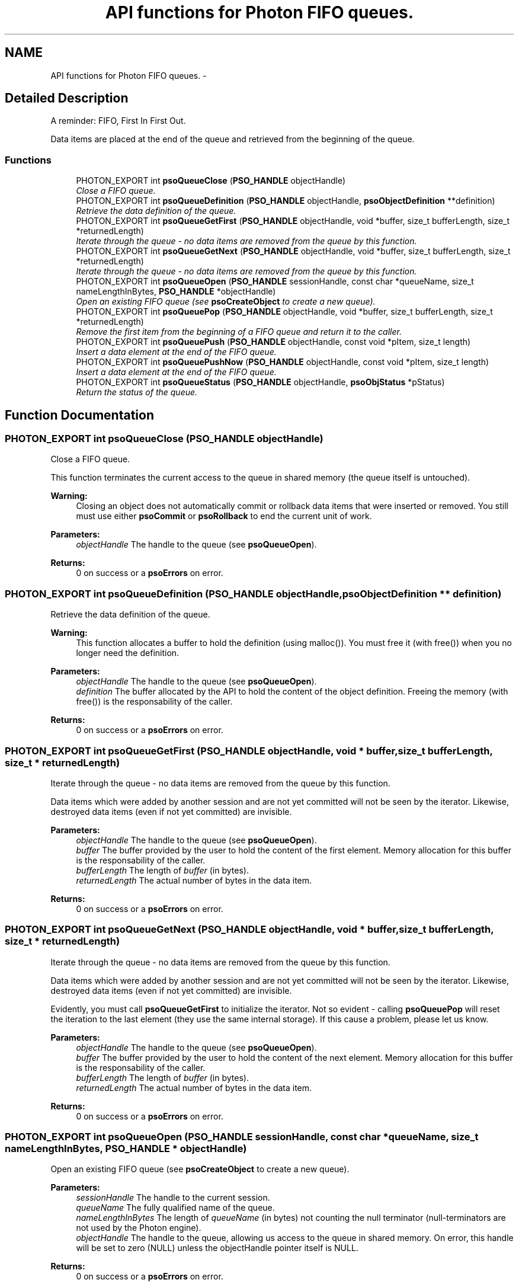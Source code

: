 .TH "API functions for Photon FIFO queues." 3 "20 Sep 2008" "Version 0.3.0" "Photon Software" \" -*- nroff -*-
.ad l
.nh
.SH NAME
API functions for Photon FIFO queues. \- 
.SH "Detailed Description"
.PP 
A reminder: FIFO, First In First Out. 
.PP
Data items are placed at the end of the queue and retrieved from the beginning of the queue. 
.PP
.SS "Functions"

.in +1c
.ti -1c
.RI "PHOTON_EXPORT int \fBpsoQueueClose\fP (\fBPSO_HANDLE\fP objectHandle)"
.br
.RI "\fIClose a FIFO queue. \fP"
.ti -1c
.RI "PHOTON_EXPORT int \fBpsoQueueDefinition\fP (\fBPSO_HANDLE\fP objectHandle, \fBpsoObjectDefinition\fP **definition)"
.br
.RI "\fIRetrieve the data definition of the queue. \fP"
.ti -1c
.RI "PHOTON_EXPORT int \fBpsoQueueGetFirst\fP (\fBPSO_HANDLE\fP objectHandle, void *buffer, size_t bufferLength, size_t *returnedLength)"
.br
.RI "\fIIterate through the queue - no data items are removed from the queue by this function. \fP"
.ti -1c
.RI "PHOTON_EXPORT int \fBpsoQueueGetNext\fP (\fBPSO_HANDLE\fP objectHandle, void *buffer, size_t bufferLength, size_t *returnedLength)"
.br
.RI "\fIIterate through the queue - no data items are removed from the queue by this function. \fP"
.ti -1c
.RI "PHOTON_EXPORT int \fBpsoQueueOpen\fP (\fBPSO_HANDLE\fP sessionHandle, const char *queueName, size_t nameLengthInBytes, \fBPSO_HANDLE\fP *objectHandle)"
.br
.RI "\fIOpen an existing FIFO queue (see \fBpsoCreateObject\fP to create a new queue). \fP"
.ti -1c
.RI "PHOTON_EXPORT int \fBpsoQueuePop\fP (\fBPSO_HANDLE\fP objectHandle, void *buffer, size_t bufferLength, size_t *returnedLength)"
.br
.RI "\fIRemove the first item from the beginning of a FIFO queue and return it to the caller. \fP"
.ti -1c
.RI "PHOTON_EXPORT int \fBpsoQueuePush\fP (\fBPSO_HANDLE\fP objectHandle, const void *pItem, size_t length)"
.br
.RI "\fIInsert a data element at the end of the FIFO queue. \fP"
.ti -1c
.RI "PHOTON_EXPORT int \fBpsoQueuePushNow\fP (\fBPSO_HANDLE\fP objectHandle, const void *pItem, size_t length)"
.br
.RI "\fIInsert a data element at the end of the FIFO queue. \fP"
.ti -1c
.RI "PHOTON_EXPORT int \fBpsoQueueStatus\fP (\fBPSO_HANDLE\fP objectHandle, \fBpsoObjStatus\fP *pStatus)"
.br
.RI "\fIReturn the status of the queue. \fP"
.in -1c
.SH "Function Documentation"
.PP 
.SS "PHOTON_EXPORT int psoQueueClose (\fBPSO_HANDLE\fP objectHandle)"
.PP
Close a FIFO queue. 
.PP
This function terminates the current access to the queue in shared memory (the queue itself is untouched).
.PP
\fBWarning:\fP
.RS 4
Closing an object does not automatically commit or rollback data items that were inserted or removed. You still must use either \fBpsoCommit\fP or \fBpsoRollback\fP to end the current unit of work.
.RE
.PP
\fBParameters:\fP
.RS 4
\fIobjectHandle\fP The handle to the queue (see \fBpsoQueueOpen\fP). 
.RE
.PP
\fBReturns:\fP
.RS 4
0 on success or a \fBpsoErrors\fP on error. 
.RE
.PP

.SS "PHOTON_EXPORT int psoQueueDefinition (\fBPSO_HANDLE\fP objectHandle, \fBpsoObjectDefinition\fP ** definition)"
.PP
Retrieve the data definition of the queue. 
.PP
\fBWarning:\fP
.RS 4
This function allocates a buffer to hold the definition (using malloc()). You must free it (with free()) when you no longer need the definition.
.RE
.PP
\fBParameters:\fP
.RS 4
\fIobjectHandle\fP The handle to the queue (see \fBpsoQueueOpen\fP). 
.br
\fIdefinition\fP The buffer allocated by the API to hold the content of the object definition. Freeing the memory (with free()) is the responsability of the caller.
.RE
.PP
\fBReturns:\fP
.RS 4
0 on success or a \fBpsoErrors\fP on error. 
.RE
.PP

.SS "PHOTON_EXPORT int psoQueueGetFirst (\fBPSO_HANDLE\fP objectHandle, void * buffer, size_t bufferLength, size_t * returnedLength)"
.PP
Iterate through the queue - no data items are removed from the queue by this function. 
.PP
Data items which were added by another session and are not yet committed will not be seen by the iterator. Likewise, destroyed data items (even if not yet committed) are invisible.
.PP
\fBParameters:\fP
.RS 4
\fIobjectHandle\fP The handle to the queue (see \fBpsoQueueOpen\fP). 
.br
\fIbuffer\fP The buffer provided by the user to hold the content of the first element. Memory allocation for this buffer is the responsability of the caller. 
.br
\fIbufferLength\fP The length of \fIbuffer\fP (in bytes). 
.br
\fIreturnedLength\fP The actual number of bytes in the data item.
.RE
.PP
\fBReturns:\fP
.RS 4
0 on success or a \fBpsoErrors\fP on error. 
.RE
.PP

.SS "PHOTON_EXPORT int psoQueueGetNext (\fBPSO_HANDLE\fP objectHandle, void * buffer, size_t bufferLength, size_t * returnedLength)"
.PP
Iterate through the queue - no data items are removed from the queue by this function. 
.PP
Data items which were added by another session and are not yet committed will not be seen by the iterator. Likewise, destroyed data items (even if not yet committed) are invisible.
.PP
Evidently, you must call \fBpsoQueueGetFirst\fP to initialize the iterator. Not so evident - calling \fBpsoQueuePop\fP will reset the iteration to the last element (they use the same internal storage). If this cause a problem, please let us know.
.PP
\fBParameters:\fP
.RS 4
\fIobjectHandle\fP The handle to the queue (see \fBpsoQueueOpen\fP). 
.br
\fIbuffer\fP The buffer provided by the user to hold the content of the next element. Memory allocation for this buffer is the responsability of the caller. 
.br
\fIbufferLength\fP The length of \fIbuffer\fP (in bytes). 
.br
\fIreturnedLength\fP The actual number of bytes in the data item.
.RE
.PP
\fBReturns:\fP
.RS 4
0 on success or a \fBpsoErrors\fP on error. 
.RE
.PP

.SS "PHOTON_EXPORT int psoQueueOpen (\fBPSO_HANDLE\fP sessionHandle, const char * queueName, size_t nameLengthInBytes, \fBPSO_HANDLE\fP * objectHandle)"
.PP
Open an existing FIFO queue (see \fBpsoCreateObject\fP to create a new queue). 
.PP
\fBParameters:\fP
.RS 4
\fIsessionHandle\fP The handle to the current session. 
.br
\fIqueueName\fP The fully qualified name of the queue. 
.br
\fInameLengthInBytes\fP The length of \fIqueueName\fP (in bytes) not counting the null terminator (null-terminators are not used by the Photon engine). 
.br
\fIobjectHandle\fP The handle to the queue, allowing us access to the queue in shared memory. On error, this handle will be set to zero (NULL) unless the objectHandle pointer itself is NULL.
.RE
.PP
\fBReturns:\fP
.RS 4
0 on success or a \fBpsoErrors\fP on error. 
.RE
.PP

.SS "PHOTON_EXPORT int psoQueuePop (\fBPSO_HANDLE\fP objectHandle, void * buffer, size_t bufferLength, size_t * returnedLength)"
.PP
Remove the first item from the beginning of a FIFO queue and return it to the caller. 
.PP
Data items which were added by another session and are not yet committed will not be seen by this function. Likewise, destroyed data items (even if not yet committed) are invisible.
.PP
The removals only become permanent after a call to \fBpsoCommit\fP.
.PP
\fBParameters:\fP
.RS 4
\fIobjectHandle\fP The handle to the queue (see \fBpsoQueueOpen\fP). 
.br
\fIbuffer\fP The buffer provided by the user to hold the content of the data item. Memory allocation for this buffer is the responsability of the caller. 
.br
\fIbufferLength\fP The length of \fIbuffer\fP (in bytes). 
.br
\fIreturnedLength\fP The actual number of bytes in the data item.
.RE
.PP
\fBReturns:\fP
.RS 4
0 on success or a \fBpsoErrors\fP on error. 
.RE
.PP

.SS "PHOTON_EXPORT int psoQueuePush (\fBPSO_HANDLE\fP objectHandle, const void * pItem, size_t length)"
.PP
Insert a data element at the end of the FIFO queue. 
.PP
The additions only become permanent after a call to \fBpsoCommit\fP.
.PP
\fBParameters:\fP
.RS 4
\fIobjectHandle\fP The handle to the queue (see \fBpsoQueueOpen\fP). 
.br
\fIpItem\fP The data item to be inserted. 
.br
\fIlength\fP The length of \fIpItem\fP (in bytes).
.RE
.PP
\fBReturns:\fP
.RS 4
0 on success or a \fBpsoErrors\fP on error. 
.RE
.PP

.SS "PHOTON_EXPORT int psoQueuePushNow (\fBPSO_HANDLE\fP objectHandle, const void * pItem, size_t length)"
.PP
Insert a data element at the end of the FIFO queue. 
.PP
The additions become permanent immediately, not after a call to \fBpsoCommit\fP. (in other words, you cannot easily undo these insertions).
.PP
\fBParameters:\fP
.RS 4
\fIobjectHandle\fP The handle to the queue (see \fBpsoQueueOpen\fP). 
.br
\fIpItem\fP The data item to be inserted. 
.br
\fIlength\fP The length of \fIpItem\fP (in bytes).
.RE
.PP
\fBReturns:\fP
.RS 4
0 on success or a \fBpsoErrors\fP on error. 
.RE
.PP

.SS "PHOTON_EXPORT int psoQueueStatus (\fBPSO_HANDLE\fP objectHandle, \fBpsoObjStatus\fP * pStatus)"
.PP
Return the status of the queue. 
.PP
\fBParameters:\fP
.RS 4
\fIobjectHandle\fP The handle to the queue (see \fBpsoQueueOpen\fP). 
.br
\fIpStatus\fP A pointer to the status structure.
.RE
.PP
\fBReturns:\fP
.RS 4
0 on success or a \fBpsoErrors\fP on error. 
.RE
.PP

